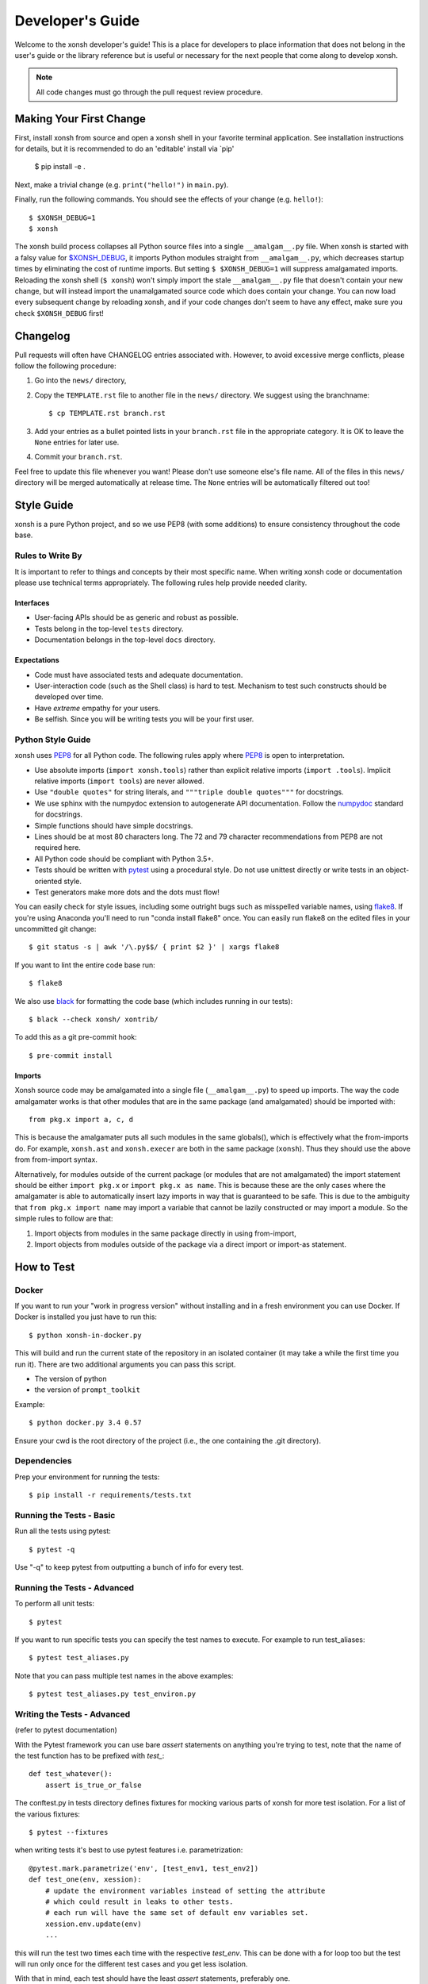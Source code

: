 .. _devguide:

=================
Developer's Guide
=================
.. image:: docs/_static/knight-vs-snail.jpg
   :width: 80 %
   :alt: knight-vs-snail
   :align: center

Welcome to the xonsh developer's guide!  This is a place for developers to
place information that does not belong in the user's guide or the library
reference but is useful or necessary for the next people that come along to
develop xonsh.

.. note:: All code changes must go through the pull request review procedure.


Making Your First Change
========================

First, install xonsh from source and open a xonsh shell in your favorite
terminal application. See installation instructions for details, but it
is recommended to do an 'editable' install via `pip'

        $ pip install -e .

Next, make a trivial change (e.g. ``print("hello!")`` in ``main.py``).

Finally, run the following commands. You should see the effects of your change
(e.g. ``hello!``)::

        $ $XONSH_DEBUG=1
        $ xonsh

The xonsh build process collapses all Python source files into a single
``__amalgam__.py`` file. When xonsh is started with a falsy value for
`$XONSH_DEBUG <envvars.html>`_, it imports Python modules straight from
``__amalgam__.py``, which decreases startup times by eliminating the cost of
runtime imports. But setting ``$ $XONSH_DEBUG=1`` will suppress amalgamated
imports. Reloading the xonsh shell (``$ xonsh``) won't simply import the stale
``__amalgam__.py`` file that doesn't contain your new change, but will instead
import the unamalgamated source code which does contain your change. You can now
load every subsequent change by reloading xonsh, and if your code changes don't
seem to have any effect, make sure you check ``$XONSH_DEBUG`` first!


Changelog
=========
Pull requests will often have CHANGELOG entries associated with. However,
to avoid excessive merge conflicts, please follow the following procedure:

1. Go into the ``news/`` directory,
2. Copy the ``TEMPLATE.rst`` file to another file in the ``news/`` directory.
   We suggest using the branchname::

        $ cp TEMPLATE.rst branch.rst

3. Add your entries as a bullet pointed lists in your ``branch.rst`` file in
   the appropriate category. It is OK to leave the ``None`` entries for later
   use.
4. Commit your ``branch.rst``.

Feel free to update this file whenever you want! Please don't use someone
else's file name. All of the files in this ``news/`` directory will be merged
automatically at release time.  The ``None`` entries will be automatically
filtered out too!


Style Guide
===========
xonsh is a pure Python project, and so we use PEP8 (with some additions) to
ensure consistency throughout the code base.

----------------------------------
Rules to Write By
----------------------------------
It is important to refer to things and concepts by their most specific name.
When writing xonsh code or documentation please use technical terms
appropriately. The following rules help provide needed clarity.

**********
Interfaces
**********
* User-facing APIs should be as generic and robust as possible.
* Tests belong in the top-level ``tests`` directory.
* Documentation belongs in the top-level ``docs`` directory.

************
Expectations
************
* Code must have associated tests and adequate documentation.
* User-interaction code (such as the Shell class) is hard to test.
  Mechanism to test such constructs should be developed over time.
* Have *extreme* empathy for your users.
* Be selfish. Since you will be writing tests you will be your first user.

-------------------
Python Style Guide
-------------------
xonsh uses `PEP8`_ for all Python code. The following rules apply where `PEP8`_
is open to interpretation.

* Use absolute imports (``import xonsh.tools``) rather than explicit
  relative imports (``import .tools``). Implicit relative imports
  (``import tools``) are never allowed.
* Use ``"double quotes"`` for string literals, and
  ``"""triple double quotes"""`` for docstrings.
* We use sphinx with the numpydoc extension to autogenerate API documentation. Follow
  the `numpydoc`_ standard for docstrings.
* Simple functions should have simple docstrings.
* Lines should be at most 80 characters long. The 72 and 79 character
  recommendations from PEP8 are not required here.
* All Python code should be compliant with Python 3.5+.
* Tests should be written with `pytest <https://docs.pytest.org/>`_ using a procedural style. Do not use
  unittest directly or write tests in an object-oriented style.
* Test generators make more dots and the dots must flow!

You can easily check for style issues, including some outright bugs such
as misspelled variable names, using `flake8 <https://flake8.pycqa.org/>`_. If you're using Anaconda you'll
need to run "conda install flake8" once. You can easily run flake8 on
the edited files in your uncommitted git change::

    $ git status -s | awk '/\.py$$/ { print $2 }' | xargs flake8

If you want to lint the entire code base run::

    $ flake8

We also use `black <https://github.com/psf/black>`_ for formatting the code base (which includes running in
our tests)::

    $ black --check xonsh/ xontrib/

To add this as a git pre-commit hook::

    $ pre-commit install

**********
Imports
**********
Xonsh source code may be amalgamated into a single file (``__amalgam__.py``)
to speed up imports. The way the code amalgamater works is that other modules
that are in the same package (and amalgamated) should be imported with::

    from pkg.x import a, c, d

This is because the amalgamater puts all such modules in the same globals(),
which is effectively what the from-imports do. For example, ``xonsh.ast`` and
``xonsh.execer`` are both in the same package (``xonsh``). Thus they should use
the above from from-import syntax.

Alternatively, for modules outside of the current package (or modules that are
not amalgamated) the import statement should be either ``import pkg.x`` or
``import pkg.x as name``. This is because these are the only cases where the
amalgamater is able to automatically insert lazy imports in way that is guaranteed
to be safe. This is due to the ambiguity that ``from pkg.x import name`` may
import a variable that cannot be lazily constructed or may import a module.
So the simple rules to follow are that:

1. Import objects from modules in the same package directly in using from-import,
2. Import objects from modules outside of the package via a direct import
   or import-as statement.

How to Test
================

----------------------------------
Docker
----------------------------------

If you want to run your "work in progress version" without installing
and in a fresh environment you can use Docker. If Docker is installed
you just have to run this::

  $ python xonsh-in-docker.py

This will build and run the current state of the repository in an isolated
container (it may take a while the first time you run it). There are two
additional arguments you can pass this script.

* The version of python
* the version of ``prompt_toolkit``

Example::

  $ python docker.py 3.4 0.57

Ensure your cwd is the root directory of the project (i.e., the one containing the
.git directory).

----------------------------------
Dependencies
----------------------------------

Prep your environment for running the tests::

    $ pip install -r requirements/tests.txt


----------------------------------
Running the Tests - Basic
----------------------------------

Run all the tests using pytest::

    $ pytest -q

Use "-q" to keep pytest from outputting a bunch of info for every test.

----------------------------------
Running the Tests - Advanced
----------------------------------

To perform all unit tests::

    $ pytest

If you want to run specific tests you can specify the test names to
execute. For example to run test_aliases::

    $ pytest test_aliases.py

Note that you can pass multiple test names in the above examples::

    $ pytest test_aliases.py test_environ.py

----------------------------------
Writing the Tests - Advanced
----------------------------------

(refer to pytest documentation)

With the Pytest framework you can use bare `assert` statements on
anything you're trying to test, note that the name of the test function
has to be prefixed with `test_`::

    def test_whatever():
        assert is_true_or_false

The conftest.py in tests directory defines fixtures for mocking various
parts of xonsh for more test isolation. For a list of the various fixtures::

    $ pytest --fixtures

when writing tests it's best to use pytest features i.e. parametrization::

    @pytest.mark.parametrize('env', [test_env1, test_env2])
    def test_one(env, xession):
        # update the environment variables instead of setting the attribute
        # which could result in leaks to other tests.
        # each run will have the same set of default env variables set.
        xession.env.update(env)
        ...

this will run the test two times each time with the respective `test_env`.
This can be done with a for loop too but the test will run
only once for the different test cases and you get less isolation.

With that in mind, each test should have the least `assert` statements,
preferably one.

At the moment, xonsh doesn't support any pytest plugins.

Happy Testing!


How to Document
====================
Documentation takes many forms. This will guide you through the steps of
successful documentation.

----------
Docstrings
----------
No matter what language you are writing in, you should always have
documentation strings along with you code. This is so important that it is
part of the style guide.  When writing in Python, your docstrings should be
in reStructured Text using the `numpydoc`_ format.

------------------------
Auto-Documentation Hooks
------------------------
The docstrings that you have written will automatically be connected to the
website, once the appropriate hooks have been setup.  At this stage, all
documentation lives within xonsh's top-level ``docs`` directory.
We uses the sphinx tool to manage and generate the documentation, which
you can learn about from `the sphinx website <http://sphinx-doc.org/>`_.
If you want to generate the documentation, first xonsh itself must be installed
and then you may run the following command from the ``docs`` dir:

.. code-block:: console

    ~/xonsh/docs $ make html

For each new
module, you will have to supply the appropriate hooks. This should be done the
first time that the module appears in a pull request.  From here, call the
new module ``mymod``.  The following explains how to add hooks.

------------------------
Python Hooks
------------------------
Python API documentation is generated for the entries in ``docs/api.rst``.
`sphinx-autosummary<https://www.sphinx-doc.org/en/master/usage/extensions/autosummary.html>`_
is used to generate documentation for the modules.
Mention your module ``mymod`` under appropriate header.
This will discover all of the docstrings in ``mymod`` and create the
appropriate webpage.


Building the Website
===========================

Building the website/documentation requires the following dependencies:

#. `Sphinx <http://sphinx-doc.org/>`_
#. `Cloud Sphinx Theme <https://cloud-sptheme.readthedocs.io/>`_
#. `numpydoc <https://numpydoc.readthedocs.io/>`__

Note that xonsh itself needs to be installed too.


-----------------------------------
Procedure for modifying the website
-----------------------------------
The xonsh website source files are located in the ``docs`` directory.
A developer first makes necessary changes, then rebuilds the website locally
by executing the command::

    $ make html

This will generate html files for the website in the ``_build/html/`` folder.
The developer may view the local changes by opening these files with their
favorite browser, e.g.::

    $ google-chrome _build/html/index.html

Once the developer is satisfied with the changes, the changes should be
committed and pull-requested per usual. Once the pull request is accepted, the
developer can push their local changes directly to the website by::

    $ make push-root

Branches and Releases
=============================
Mainline xonsh development occurs on the ``main`` branch. Other branches
may be used for feature development (topical branches) or to represent
past and upcoming releases.

All releases should have a release candidate ('-rc1') that comes out 2 - 5 days
prior to the scheduled release.  During this time, no changes should occur to
a special release branch ('vX.X.X-release').

The release branch is there so that development can continue on the
develop branch while the release candidates (rc) are out and under review.
This is because otherwise any new developments would have to wait until
post-release to be merged into develop to prevent them from accidentally
getting released early.

As such, the 'vX.X.X-release' branch should only exist while there are
release candidates out.  They are akin to a temporary second level of staging,
and so everything that is in this branch should also be part of main.

Every time a new release candidate comes out the vX.X.X-release should be
tagged with the name 'X.X.X-rcX'.  There should be a 2 - 5 day period of time
in between release candidates.  When the full and final release happens, the
'vX.X.X-release' branch is merged into main and then deleted.

If you have a new fix that needs to be in the next release candidate, you
should make a topical branch and then pull request it into the release branch.
After this has been accepted, the topical branch should be merged with
main as well.

The release branch must be quiet and untouched for 2 - 5 days prior to the
full release.

The release candidate procedure here only applies to major and minor releases.
Micro releases may be pushed and released directly without having a release
candidate.

--------------------
Maintenance Tasks
--------------------
You can cleanup your local repository of transient files such as \*.pyc files
created by unit testing by running::

    $ rm -f xonsh/parser_table.py xonsh/completion_parser_table.py
    $ rm -f xonsh/*.pyc tests/*.pyc
    $ rm -fr build

-----------------------
Performing the Release
-----------------------
This is done through the ``release.xsh`` script. To get a list of the
valid options use::

    $ xonsh release.xsh --help

You can perform a full release::

    $ xonsh release.xsh

Or only a specific one::

    $ xonsh release.xsh --only-pip

You can also exclude a release::

    $ xonsh release.xsh --no-conda


-----------------------
Cross-platform testing
-----------------------
Most of the time, an actual VM machine is needed to test the nuances of cross platform testing.
But alas here are some other ways to test things

1. Windows


 - `wine <https://www.winehq.org/>`_ can be used to emulate the development environment. It provides cmd.exe with its default installation.

2. OS X

 - `darlinghq <https://www.darlinghq.org/>`_ can be used to emulate the development environment for Linux users.
   Windows users can use Linux inside a virtual machine or WSL to run the same.
 - `OSX KVM <https://github.com/kholia/OSX-KVM>` can be used for virtualization.

3. Linux

 - It far easier to test things for Linux. `docker <https://www.docker.com/>`_ is available on all three platforms.

One can leverage the Github Actions to provide a reverse shell to test things out.
Solutions like `actions-tmate <https://mxschmitt.github.io/action-tmate/>`_ are available,
but they should not in any way violate the Github Action policies.


Document History
===================
Portions of this page have been forked from the PyNE documentation,
Copyright 2011-2015, the PyNE Development Team. All rights reserved.

.. _PEP8: https://www.python.org/dev/peps/pep-0008/
.. _numpydoc: https://numpydoc.readthedocs.io/en/latest/format.html#docstring-standard
